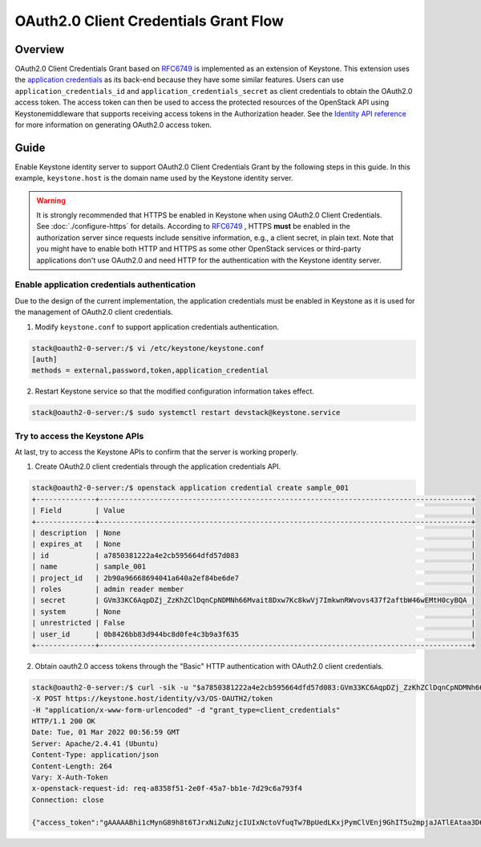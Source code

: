 ======================================
OAuth2.0 Client Credentials Grant Flow
======================================

Overview
~~~~~~~~
OAuth2.0 Client Credentials Grant based on `RFC6749`_ is implemented as an
extension of Keystone. This extension uses the `application credentials`_ as
its back-end because they have some similar features. Users can use
``application_credentials_id`` and ``application_credentials_secret`` as client
credentials to obtain the OAuth2.0 access token. The access token can then be
used to access the protected resources of the OpenStack API using
Keystonemiddleware that supports receiving access tokens in the Authorization
header.  See the `Identity API reference`_ for more information on generating
OAuth2.0 access token.

Guide
~~~~~
Enable Keystone identity server to support OAuth2.0 Client Credentials
Grant by the following steps in this guide. In this example,
``keystone.host`` is the domain name used by the Keystone identity server.

.. _application credentials: https://docs.openstack.org/api-ref/identity/v3/index.html#application-credentials
.. _`Identity API reference`: https://docs.openstack.org/api-ref/identity/v3/index.html#os-oauth2-api

.. warning:: 

   It is strongly recommended that HTTPS be enabled in Keystone when using
   OAuth2.0 Client Credentials. See :doc:`./configure-https` for details.
   According to `RFC6749`_ , HTTPS **must** be enabled in the authorization
   server since requests include sensitive information, e.g., a client secret,
   in plain text. Note that you might have to enable both HTTP and HTTPS as
   some other OpenStack services or third-party applications don't use OAuth2.0
   and need HTTP for the authentication with the Keystone identity server.

Enable application credentials authentication
---------------------------------------------
Due to the design of the current implementation, the application credentials
must be enabled in Keystone as it is used for the management of OAuth2.0
client credentials.

1. Modify ``keystone.conf`` to support application credentials authentication.

.. code-block:: console

    stack@oauth2-0-server:/$ vi /etc/keystone/keystone.conf
    [auth]
    methods = external,password,token,application_credential

2. Restart Keystone service so that the modified configuration information takes
   effect.

.. code-block:: console

    stack@oauth2-0-server:/$ sudo systemctl restart devstack@keystone.service

Try to access the Keystone APIs
-------------------------------
At last, try to access the Keystone APIs to confirm that the server is working
properly.

1. Create OAuth2.0 client credentials through the application credentials API.

.. code-block:: console

    stack@oauth2-0-server:/$ openstack application credential create sample_001
    +--------------+----------------------------------------------------------------------------------------+
    | Field        | Value                                                                                  |
    +--------------+----------------------------------------------------------------------------------------+
    | description  | None                                                                                   |
    | expires_at   | None                                                                                   |
    | id           | a7850381222a4e2cb595664dfd57d083                                                       |
    | name         | sample_001                                                                             |
    | project_id   | 2b90a96668694041a640a2ef84be6de7                                                       |
    | roles        | admin reader member                                                                    |
    | secret       | GVm33KC6AqpDZj_ZzKhZClDqnCpNDMNh66Mvait8Dxw7Kc8kwVj7ImkwnRWvovs437f2aftbW46wEMtH0cyBQA |
    | system       | None                                                                                   |
    | unrestricted | False                                                                                  |
    | user_id      | 0b8426bb83d944bc8d0fe4c3b9a3f635                                                       |
    +--------------+----------------------------------------------------------------------------------------+

2. Obtain oauth2.0 access tokens through the "Basic" HTTP authentication with
   OAuth2.0 client credentials.

.. code-block:: console

    stack@oauth2-0-server:/$ curl -sik -u "$a7850381222a4e2cb595664dfd57d083:GVm33KC6AqpDZj_ZzKhZClDqnCpNDMNh66Mvait8Dxw7Kc8kwVj7ImkwnRWvovs437f2aftbW46wEMtH0cyBQA" \
    -X POST https://keystone.host/identity/v3/OS-OAUTH2/token
    -H "application/x-www-form-urlencoded" -d "grant_type=client_credentials"
    HTTP/1.1 200 OK
    Date: Tue, 01 Mar 2022 00:56:59 GMT
    Server: Apache/2.4.41 (Ubuntu)
    Content-Type: application/json
    Content-Length: 264
    Vary: X-Auth-Token
    x-openstack-request-id: req-a8358f51-2e0f-45a7-bb1e-7d29c6a793f4
    Connection: close

    {"access_token":"gAAAAABhi1cMynG89h8t6TJrxNiZuNzjcIUIxNctoVfuqTw7BpUedLKxjPymClVEnj9GhIT5u2mpjaJATlEAtaa3D6_t8jk_fV-mqo2IUlsmTPTnMwkcjh5FSHQVRdqvDxgY3nSqLA_Hfv-zPmjS5KWX3hmyDE5YWO1ztX6QNVQb4wTPyNL1-7I","expires_in":3600,"token_type":"Bearer"}


.. _RFC6749: https://datatracker.ietf.org/doc/html/rfc6749